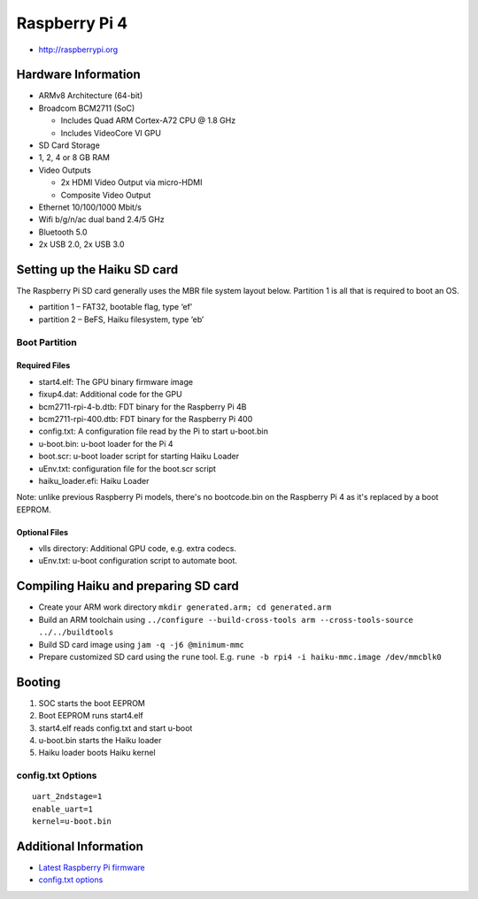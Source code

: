 Raspberry Pi 4
##############

-  http://raspberrypi.org

Hardware Information
====================

-  ARMv8 Architecture (64-bit)
-  Broadcom BCM2711 (SoC)

   -  Includes Quad ARM Cortex-A72 CPU @ 1.8 GHz
   -  Includes VideoCore VI GPU

-  SD Card Storage
-  1, 2, 4 or 8 GB RAM
-  Video Outputs

   -  2x HDMI Video Output via micro-HDMI
   -  Composite Video Output

-  Ethernet 10/100/1000 Mbit/s
-  Wifi b/g/n/ac dual band 2.4/5 GHz
-  Bluetooth 5.0
-  2x USB 2.0, 2x USB 3.0

Setting up the Haiku SD card
============================

The Raspberry Pi SD card generally uses the MBR file system layout
below. Partition 1 is all that is required to boot an OS.

-  partition 1 – FAT32, bootable flag, type ‘ef’
-  partition 2 – BeFS, Haiku filesystem, type ‘eb’

Boot Partition
--------------

Required Files
~~~~~~~~~~~~~~

-  start4.elf: The GPU binary firmware image
-  fixup4.dat: Additional code for the GPU
-  bcm2711-rpi-4-b.dtb: FDT binary for the Raspberry Pi 4B
-  bcm2711-rpi-400.dtb: FDT binary for the Raspberry Pi 400
-  config.txt: A configuration file read by the Pi to start u-boot.bin
-  u-boot.bin: u-boot loader for the Pi 4
-  boot.scr: u-boot loader script for starting Haiku Loader
-  uEnv.txt: configuration file for the boot.scr script
-  haiku_loader.efi: Haiku Loader

Note: unlike previous Raspberry Pi models, there's no bootcode.bin on the
Raspberry Pi 4 as it's replaced by a boot EEPROM.

Optional Files
~~~~~~~~~~~~~~

-  vlls directory: Additional GPU code, e.g. extra codecs.
-  uEnv.txt: u-boot configuration script to automate boot.

Compiling Haiku and preparing SD card
=====================================

-  Create your ARM work directory
   ``mkdir generated.arm; cd generated.arm``
-  Build an ARM toolchain using
   ``../configure --build-cross-tools arm --cross-tools-source ../../buildtools``
-  Build SD card image using ``jam -q -j6 @minimum-mmc``
-  Prepare customized SD card using the ``rune`` tool. E.g. ``rune -b rpi4 -i haiku-mmc.image /dev/mmcblk0``

Booting
=======

1. SOC starts the boot EEPROM
2. Boot EEPROM runs start4.elf
3. start4.elf reads config.txt and start u-boot
4. u-boot.bin starts the Haiku loader
5. Haiku loader boots Haiku kernel

config.txt Options
------------------

::

   uart_2ndstage=1
   enable_uart=1
   kernel=u-boot.bin


Additional Information
======================

-  `Latest Raspberry Pi
   firmware <http://github.com/raspberrypi/firmware/tree/master/boot>`__
-  `config.txt options <http://www.elinux.org/RPiconfig>`__
